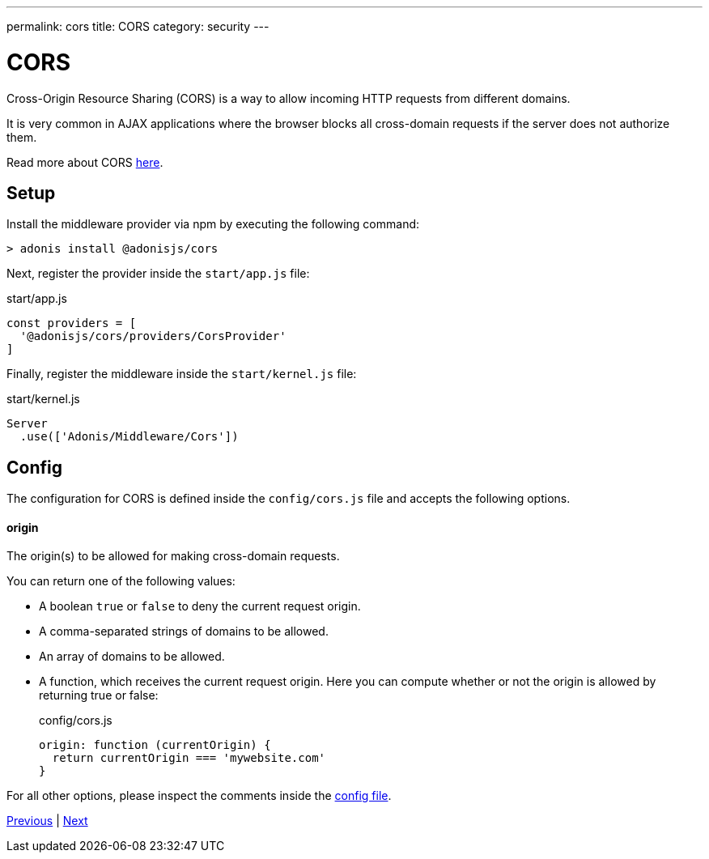 ---
permalink: cors
title: CORS
category: security
---

= CORS

toc::[]

Cross-Origin Resource Sharing (CORS) is a way to allow incoming HTTP requests from different domains.

It is very common in AJAX applications where the browser blocks all cross-domain requests if the server does not authorize them.

Read more about CORS link:https://developer.mozilla.org/en-US/docs/Web/HTTP/Access_control_CORS[here, window="_blank"].

== Setup
Install the middleware provider via npm by executing the following command:

[source, bash]
----
> adonis install @adonisjs/cors
----

Next, register the provider inside the `start/app.js` file:

.start/app.js
[source, javascript]
----
const providers = [
  '@adonisjs/cors/providers/CorsProvider'
]
----

Finally, register the middleware inside the `start/kernel.js` file:

.start/kernel.js
[source, js]
----
Server
  .use(['Adonis/Middleware/Cors'])
----

== Config
The configuration for CORS is defined inside the `config/cors.js` file and accepts the following options.

==== origin
The origin(s) to be allowed for making cross-domain requests.

You can return one of the following values:

[ul-spaced]
- A boolean `true` or `false` to deny the current request origin.
- A comma-separated strings of domains to be allowed.
- An array of domains to be allowed.
- A function, which receives the current request origin. Here you can compute whether or not the origin is allowed by returning true or false:
+
.config/cors.js
[source, js]
----
origin: function (currentOrigin) {
  return currentOrigin === 'mywebsite.com'
}
----

For all other options, please inspect the comments inside the link:https://github.com/adonisjs/adonis-cors/blob/develop/config/cors.js#L3[config file, window="_blank"].


====
link:authentication[Previous] | link:csrf[Next]